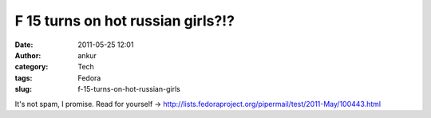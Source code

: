 F 15 turns on hot russian girls?!?
##################################
:date: 2011-05-25 12:01
:author: ankur
:category: Tech
:tags: Fedora
:slug: f-15-turns-on-hot-russian-girls

It's not spam, I promise. Read for yourself
-> http://lists.fedoraproject.org/pipermail/test/2011-May/100443.html
